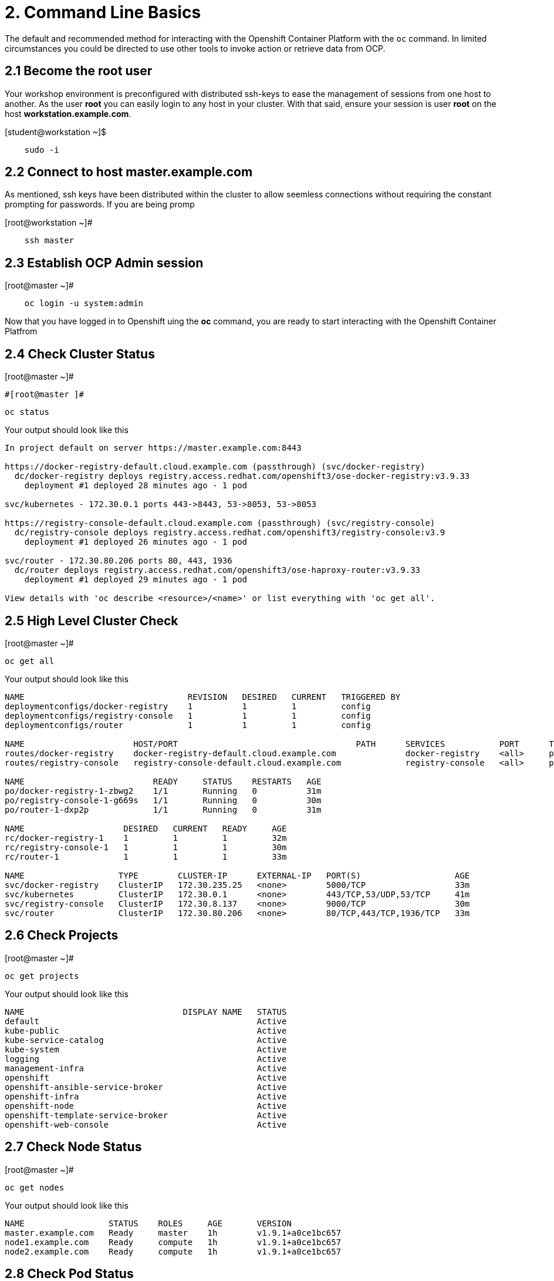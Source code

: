 = 2. Command Line Basics

The default and recommended method for interacting with the Openshift Container Platform with the `oc` command.  In limited circumstances you could be directed to use other tools to invoke action or retrieve data from OCP.

== 2.1 Become the root user

Your workshop environment is preconfigured with distributed ssh-keys to ease the management of sessions from one host to another.  As the user *root* you can easily login to any host in your cluster.  With that said, ensure your session is user *root* on the host *workstation.example.com*.

.[student@workstation ~]$
----    
    sudo -i
----

== 2.2 Connect to host master.example.com

As mentioned, ssh keys have been distributed within the cluster to allow seemless connections without requiring the constant prompting for passwords.  If you are being promp

.[root@workstation ~]#
----    
    ssh master
----

== 2.3 Establish OCP Admin session

.[root@master ~]# 
----
    oc login -u system:admin
----

Now that you have logged in to Openshift uing the *oc* command, you are ready to start interacting with the Openshift Container Platfrom

== 2.4 Check Cluster Status

.[root@master ~]# 
    #[root@master ]# 
    
    oc status

Your output should look like this

----
In project default on server https://master.example.com:8443

https://docker-registry-default.cloud.example.com (passthrough) (svc/docker-registry)
  dc/docker-registry deploys registry.access.redhat.com/openshift3/ose-docker-registry:v3.9.33
    deployment #1 deployed 28 minutes ago - 1 pod
        
svc/kubernetes - 172.30.0.1 ports 443->8443, 53->8053, 53->8053

https://registry-console-default.cloud.example.com (passthrough) (svc/registry-console)
  dc/registry-console deploys registry.access.redhat.com/openshift3/registry-console:v3.9
    deployment #1 deployed 26 minutes ago - 1 pod

svc/router - 172.30.80.206 ports 80, 443, 1936
  dc/router deploys registry.access.redhat.com/openshift3/ose-haproxy-router:v3.9.33
    deployment #1 deployed 29 minutes ago - 1 pod

View details with 'oc describe <resource>/<name>' or list everything with 'oc get all'.
----
    
== 2.5 High Level Cluster Check

.[root@master ~]# 
----
oc get all
----

Your output should look like this

----
NAME                                 REVISION   DESIRED   CURRENT   TRIGGERED BY
deploymentconfigs/docker-registry    1          1         1         config
deploymentconfigs/registry-console   1          1         1         config
deploymentconfigs/router             1          1         1         config

NAME                      HOST/PORT                                    PATH      SERVICES           PORT      TERMINATION   WILDCARD
routes/docker-registry    docker-registry-default.cloud.example.com              docker-registry    <all>     passthrough   None
routes/registry-console   registry-console-default.cloud.example.com             registry-console   <all>     passthrough   None

NAME                          READY     STATUS    RESTARTS   AGE                                                                 
po/docker-registry-1-zbwg2    1/1       Running   0          31m
po/registry-console-1-g669s   1/1       Running   0          30m
po/router-1-dxp2p             1/1       Running   0          31m

NAME                    DESIRED   CURRENT   READY     AGE
rc/docker-registry-1    1         1         1         32m
rc/registry-console-1   1         1         1         30m
rc/router-1             1         1         1         33m

NAME                   TYPE        CLUSTER-IP      EXTERNAL-IP   PORT(S)                   AGE
svc/docker-registry    ClusterIP   172.30.235.25   <none>        5000/TCP                  33m
svc/kubernetes         ClusterIP   172.30.0.1      <none>        443/TCP,53/UDP,53/TCP     41m
svc/registry-console   ClusterIP   172.30.8.137    <none>        9000/TCP                  30m
svc/router             ClusterIP   172.30.80.206   <none>        80/TCP,443/TCP,1936/TCP   33m
----


== 2.6 Check Projects

.[root@master ~]# 
----    
oc get projects
----

Your output should look like this

----
NAME                                DISPLAY NAME   STATUS
default                                            Active
kube-public                                        Active
kube-service-catalog                               Active
kube-system                                        Active
logging                                            Active
management-infra                                   Active
openshift                                          Active
openshift-ansible-service-broker                   Active
openshift-infra                                    Active
openshift-node                                     Active
openshift-template-service-broker                  Active
openshift-web-console                              Active
----

== 2.7 Check Node Status

.[root@master ~]# 
----    
oc get nodes
----

Your output should look like this

----
NAME                 STATUS    ROLES     AGE       VERSION
master.example.com   Ready     master    1h        v1.9.1+a0ce1bc657
node1.example.com    Ready     compute   1h        v1.9.1+a0ce1bc657
node2.example.com    Ready     compute   1h        v1.9.1+a0ce1bc657
----

== 2.8 Check Pod Status

.[root@master ~]# 
----    
    oc get pods
----

Your output should look like this

----
NAME                       READY     STATUS    RESTARTS   AGE
docker-registry-1-52lk5    1/1       Running   0          1h
registry-console-1-8qlb2   1/1       Running   0          1h
router-1-q92xl             1/1       Running   0          1h
----

== 2.9  Check the Logs

.[root@master ~]# 

        
== Conclusion

You now have a running cluster with an appropriate administrative user with proper credentials.
    
= End of Unit
[Return to Index](https://github.com/xtophd/OCP-Workshop/tree/master/documentation "OCP-Workshop Index")

